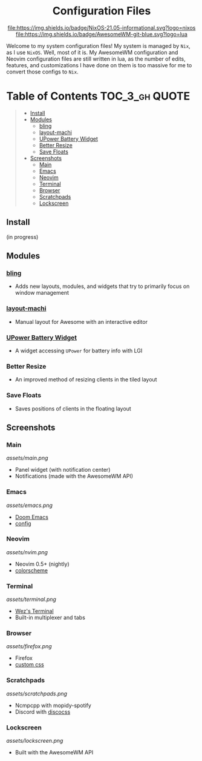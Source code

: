 #+HTML:<div align=center>

#+HTML:<a href="https://awesomewm.org/"><img alt="AwesomeWM Logo" height="160" src="https://upload.wikimedia.org/wikipedia/commons/0/07/Awesome_logo.svg"></a>&nbsp;&nbsp; &nbsp;&nbsp;&nbsp;&nbsp;&nbsp;&nbsp;<a href="https://nixos.org/"><img alt="Nix Logo" height="160" src="https://upload.wikimedia.org/wikipedia/commons/2/28/Nix_snowflake.svg"></a>

* Configuration Files

[[https://github.com/nixos/nixpkgs][file:https://img.shields.io/badge/NixOS-21.05-informational.svg?logo=nixos]] [[https://github.com/awesomeWM/awesome][file:https://img.shields.io/badge/AwesomeWM-git-blue.svg?logo=lua]]

#+HTML:</div>

Welcome to my system configuration files! My system is managed by =Nix=, as I use =NixOS=. Well, most of it is. My AwesomeWM configuration and Neovim configuration files are still written in lua, as the number of edits, features, and customizations I have done on them is too massive for me to convert those configs to =Nix=.

* Table of Contents :TOC_3_gh:QUOTE:
#+BEGIN_QUOTE
  - [[#install][Install]]
  - [[#modules][Modules]]
    - [[#bling][bling]]
    - [[#layout-machi][layout-machi]]
    - [[#upower-battery-widget][UPower Battery Widget]]
    - [[#better-resize][Better Resize]]
    - [[#save-floats][Save Floats]]
  - [[#screenshots][Screenshots]]
    - [[#main][Main]]
    - [[#emacs][Emacs]]
    - [[#neovim][Neovim]]
    - [[#terminal][Terminal]]
    - [[#browser][Browser]]
    - [[#scratchpads][Scratchpads]]
    - [[#lockscreen][Lockscreen]]
#+END_QUOTE

** Install
(in progress)

** Modules
*** [[https://github.com/BlingCorp/bling][bling]]
- Adds new layouts, modules, and widgets that try to primarily focus on window management
*** [[https://github.com/xinhaoyuan/layout-machi][layout-machi]]
- Manual layout for Awesome with an interactive editor
*** [[https://github.com/Aire-One/awesome-battery_widget][UPower Battery Widget]]
- A widget accessing =UPower= for battery info with LGI
*** Better Resize
- An improved method of resizing clients in the tiled layout
*** Save Floats
- Saves positions of clients in the floating layout

** Screenshots
*** Main
[[assets/main.png]]
- Panel widget (with notification center)
- Notifications (made with the AwesomeWM API)
*** Emacs
[[assets/emacs.png]]
- [[https://github.com/hlissner/doom-emacs][Doom Emacs]]
- [[https://github.com/JavaCafe01/emacs-config][config]]
*** Neovim
[[assets/nvim.png]]
- Neovim 0.5+ (nightly)
- [[https://github.com/JavaCafe01/javacafe.nvim][colorscheme]]
*** Terminal
[[assets/terminal.png]]
- [[https://github.com/wez/wezterm][Wez's Terminal]]
- Built-in multiplexer and tabs
*** Browser
[[assets/firefox.png]]
- Firefox
- [[https://github.com/JavaCafe01/firefox-css][custom css]]
*** Scratchpads
[[assets/scratchpads.png]]
- Ncmpcpp with mopidy-spotify
- Discord with [[https://github.com/mlvzk/discocss][discocss]]
*** Lockscreen
[[assets/lockscreen.png]]
- Built with the AwesomeWM API
